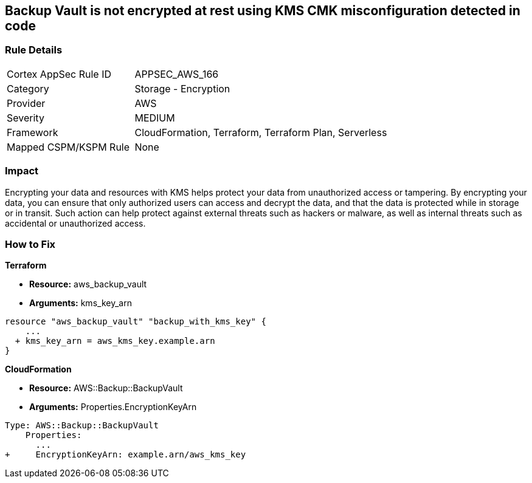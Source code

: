 == Backup Vault is not encrypted at rest using KMS CMK misconfiguration detected in code


=== Rule Details

[cols="1,2"]
|===
|Cortex AppSec Rule ID |APPSEC_AWS_166
|Category |Storage - Encryption
|Provider |AWS
|Severity |MEDIUM
|Framework |CloudFormation, Terraform, Terraform Plan, Serverless
|Mapped CSPM/KSPM Rule |None
|===


=== Impact
Encrypting your data and resources with KMS helps protect your data from unauthorized access or tampering.
By encrypting your data, you can ensure that only authorized users can access and decrypt the data, and that the data is protected while in storage or in transit.
Such action can help protect against external threats such as hackers or malware, as well as internal threats such as accidental or unauthorized access.

=== How to Fix


*Terraform* 


* *Resource:* aws_backup_vault
* *Arguments:*  kms_key_arn


[source,go]
----
resource "aws_backup_vault" "backup_with_kms_key" {
    ...
  + kms_key_arn = aws_kms_key.example.arn
}
----


*CloudFormation* 


* *Resource:* AWS::Backup::BackupVault
* *Arguments:*  Properties.EncryptionKeyArn


[source,yaml]
----
Type: AWS::Backup::BackupVault
    Properties:
      ...
+     EncryptionKeyArn: example.arn/aws_kms_key
----
